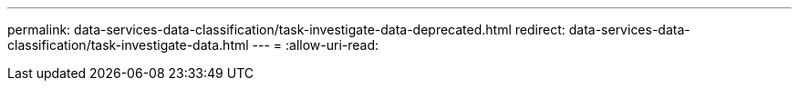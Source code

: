 ---
permalink: data-services-data-classification/task-investigate-data-deprecated.html 
redirect: data-services-data-classification/task-investigate-data.html 
---
= 
:allow-uri-read: 



